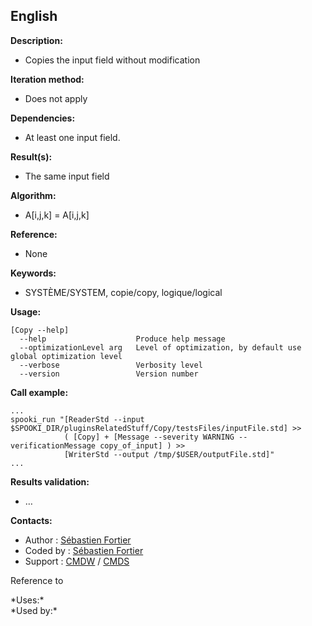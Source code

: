 ** English















*Description:*

- Copies the input field without modification

*Iteration method:*

- Does not apply

*Dependencies:*

- At least one input field.

*Result(s):*

- The same input field

*Algorithm:*

- A[i,j,k] = A[i,j,k]

*Reference:*

- None

*Keywords:*

- SYSTÈME/SYSTEM, copie/copy, logique/logical

*Usage:*

#+begin_example
      [Copy --help]
        --help                    Produce help message
        --optimizationLevel arg   Level of optimization, by default use global optimization level
        --verbose                 Verbosity level
        --version                 Version number
#+end_example

*Call example:* 

#+begin_example
      ...
      spooki_run "[ReaderStd --input $SPOOKI_DIR/pluginsRelatedStuff/Copy/testsFiles/inputFile.std] >>
                  ( [Copy] + [Message --severity WARNING --verificationMessage copy_of_input] ) >>
                  [WriterStd --output /tmp/$USER/outputFile.std]"
      ...
#+end_example

*Results validation:*

- ...

*Contacts:*

- Author : [[https://wiki.cmc.ec.gc.ca/wiki/User:Fortiers][Sébastien
  Fortier]]
- Coded by : [[https://wiki.cmc.ec.gc.ca/wiki/User:Fortiers][Sébastien
  Fortier]]
- Support : [[https://wiki.cmc.ec.gc.ca/wiki/CMDW][CMDW]] /
  [[https://wiki.cmc.ec.gc.ca/wiki/CMDS][CMDS]]

Reference to 




*Uses:*\\

*Used by:*\\



  


